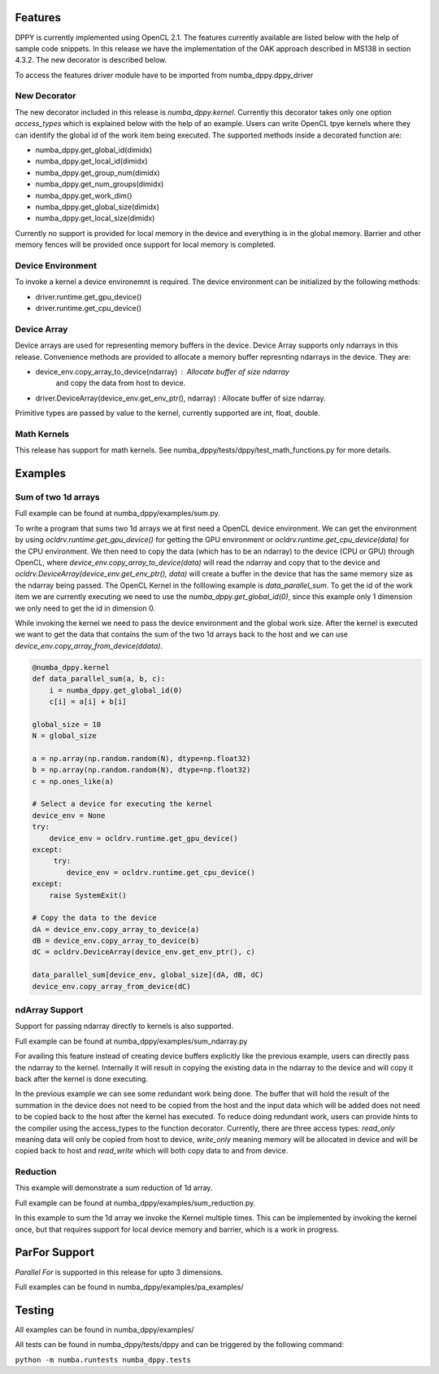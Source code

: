 ========
Features
========

DPPY is currently implemented using OpenCL 2.1. The features currently available
are listed below with the help of sample code snippets. In this release we have
the implementation of the OAK approach described in MS138 in section 4.3.2. The
new decorator is described below.

To access the features driver module have to be imported from numba_dppy.dppy_driver

New Decorator
=============

The new decorator included in this release is *numba_dppy.kernel*. Currently this decorator
takes only one option *access_types* which is explained below with the help of an example.
Users can write OpenCL tpye kernels where they can identify the global id of the work item
being executed. The supported methods inside a decorated function are:

- numba_dppy.get_global_id(dimidx)
- numba_dppy.get_local_id(dimidx)
- numba_dppy.get_group_num(dimidx)
- numba_dppy.get_num_groups(dimidx)
- numba_dppy.get_work_dim()
- numba_dppy.get_global_size(dimidx)
- numba_dppy.get_local_size(dimidx)

Currently no support is provided for local memory in the device and everything is in the
global memory. Barrier and other memory fences will be provided once support for local
memory is completed.


Device Environment
==================

To invoke a kernel a device environemnt is required. The device environment can be
initialized by the following methods:

- driver.runtime.get_gpu_device()
- driver.runtime.get_cpu_device()


Device Array
============

Device arrays are used for representing memory buffers in the device. Device Array
supports only ndarrays in this release. Convenience
methods are provided to allocate a memory buffer represnting ndarrays in the device.
They are:

- device_env.copy_array_to_device(ndarray)              :   Allocate buffer of size ndarray
                                                            and copy the data from host to
                                                            device.

- driver.DeviceArray(device_env.get_env_ptr(), ndarray) :   Allocate buffer of size ndarray.


Primitive types are passed by value to the kernel, currently supported are int, float, double.


Math Kernels
============

This release has support for math kernels. See numba_dppy/tests/dppy/test_math_functions.py
for more details.


========
Examples
========

Sum of two 1d arrays
====================

Full example can be found at numba_dppy/examples/sum.py.

To write a program that sums two 1d arrays we at first need a OpenCL device environment.
We can get the environment by using *ocldrv.runtime.get_gpu_device()* for getting the
GPU environment or *ocldrv.runtime.get_cpu_device(data)* for the CPU environment. We then
need to copy the data (which has to be an ndarray) to the device (CPU or GPU) through OpenCL,
where *device_env.copy_array_to_device(data)* will read the ndarray and copy that to the device
and *ocldrv.DeviceArray(device_env.get_env_ptr(), data)* will create a buffer in the device
that has the same memory size as the ndarray being passed. The OpenCL Kernel in the
folllowing example is *data_parallel_sum*. To get the id of the work item we are currently
executing we need to use the  *numba_dppy.get_global_id(0)*, since this example only 1 dimension
we only need to get the id in dimension 0.

While invoking the kernel we need to pass the device environment and the global work size.
After the kernel is executed we want to get the data that contains the sum of the two 1d arrays
back to the host and we can use *device_env.copy_array_from_device(ddata)*.

.. code-block:: python

    @numba_dppy.kernel
    def data_parallel_sum(a, b, c):
        i = numba_dppy.get_global_id(0)
        c[i] = a[i] + b[i]

    global_size = 10
    N = global_size

    a = np.array(np.random.random(N), dtype=np.float32)
    b = np.array(np.random.random(N), dtype=np.float32)
    c = np.ones_like(a)

    # Select a device for executing the kernel
    device_env = None
    try:
        device_env = ocldrv.runtime.get_gpu_device()
    except:
         try:
            device_env = ocldrv.runtime.get_cpu_device()
    except:
        raise SystemExit()

    # Copy the data to the device
    dA = device_env.copy_array_to_device(a)
    dB = device_env.copy_array_to_device(b)
    dC = ocldrv.DeviceArray(device_env.get_env_ptr(), c)

    data_parallel_sum[device_env, global_size](dA, dB, dC)
    device_env.copy_array_from_device(dC)

ndArray Support
===============

Support for passing ndarray directly to kernels is also supported.

Full example can be found at numba_dppy/examples/sum_ndarray.py

For availing this feature instead of creating device buffers explicitly like the previous
example, users can directly pass the ndarray to the kernel. Internally it will result in
copying the existing data in the ndarray to the device and will copy it back after the kernel
is done executing.

In the previous example we can see some redundant work being done. The buffer
that will hold the result of the summation in the device does not need to be copied from the host
and the input data which will be added does not need to be copied back to the host after the
kernel has executed. To reduce doing redundant work, users can provide hints to the compiler
using the access_types to the function decorator. Currently, there are three access types:
*read_only* meaning data will only be copied from host to device, *write_only* meaning memory
will be allocated in device and will be copied back to host and *read_write* which will both
copy data to and from device.


Reduction
=========

This example will demonstrate a sum reduction of 1d array.

Full example can be found at numba_dppy/examples/sum_reduction.py.

In this example to sum the 1d array we invoke the Kernel multiple times.
This can be implemented by invoking the kernel once, but that requires
support for local device memory and barrier, which is a work in progress.


==============
ParFor Support
==============

*Parallel For* is supported in this release for upto 3 dimensions.

Full examples can be found in numba_dppy/examples/pa_examples/


=======
Testing
=======

All examples can be found in numba_dppy/examples/

All tests can be found in numba_dppy/tests/dppy and can be triggered by the following command:

``python -m numba.runtests numba_dppy.tests``
